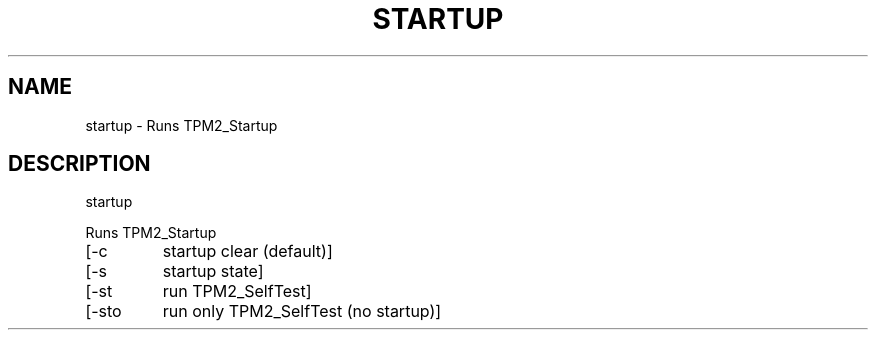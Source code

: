 .\" DO NOT MODIFY THIS FILE!  It was generated by help2man 1.47.6.
.TH STARTUP "1" "August 2018" "startup 1289" "User Commands"
.SH NAME
startup \- Runs TPM2_Startup
.SH DESCRIPTION
startup
.PP
Runs TPM2_Startup
.TP
[\-c
startup clear (default)]
.TP
[\-s
startup state]
.TP
[\-st
run TPM2_SelfTest]
.TP
[\-sto
run only TPM2_SelfTest (no startup)]
